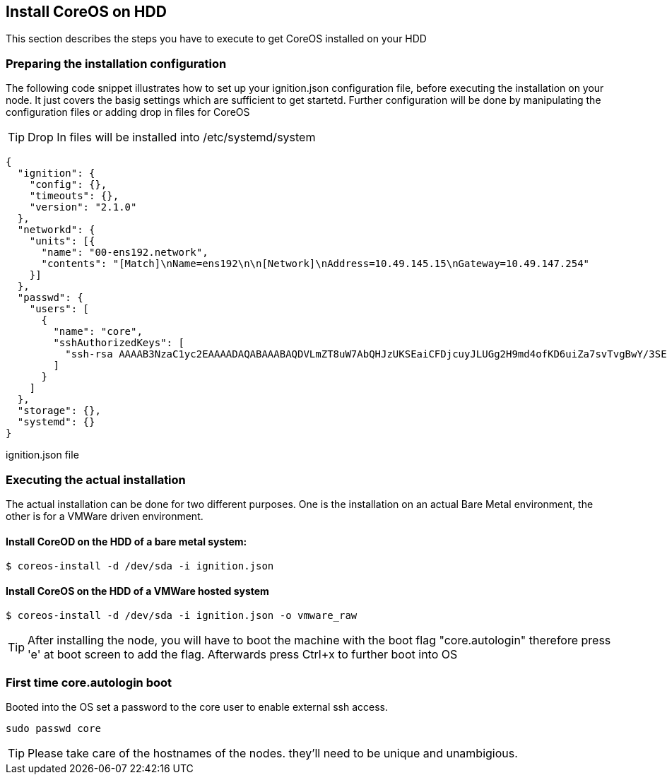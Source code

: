 [[section-install-coreos]]
== Install CoreOS on HDD

This section describes the steps you have to execute to get CoreOS installed on your HDD

=== Preparing the installation configuration 

The following code snippet illustrates how to set up your ignition.json configuration file, before executing the installation on your node. It just covers the basig settings which are sufficient to get startetd.
Further configuration will be done by manipulating the configuration files or adding drop in files for CoreOS

TIP: Drop In files will be installed into /etc/systemd/system

[source, json] 
{
  "ignition": {
    "config": {},
    "timeouts": {},
    "version": "2.1.0"
  },
  "networkd": {
    "units": [{
      "name": "00-ens192.network",
      "contents": "[Match]\nName=ens192\n\n[Network]\nAddress=10.49.145.15\nGateway=10.49.147.254"
    }]
  },
  "passwd": {
    "users": [
      {
        "name": "core",
        "sshAuthorizedKeys": [
          "ssh-rsa AAAAB3NzaC1yc2EAAAADAQABAAABAQDVLmZT8uW7AbQHJzUKSEaiCFDjcuyJLUGg2H9md4ofKD6uiZa7svTvgBwY/3SE/weKS1hMg4kINeN78YhofLl8Q9smA5JIO2hDf39ZvLvnTyhtlr6lBBnoam8TD5eDbXXsjZeOOvBvn1ir23051JqHm6s1j3OzLj8Opa/moLZ5eWh6DvRnyCEile8bC30l4JFXhMPenQv1T3mvMLlB0jv4gB0pj0TBrKIJKscXw/FQg4WZ8g9WYYJrzjwYYKFlSdKaKeuZK7XYXZz2ysw7tM8M665AjlS+bliXUKUAVh52LlhuOBV/Mx6rhJU/Gtb6juIC58xZCP83qJr9eNT7F50r core@master"
        ]
      }
    ]
  },
  "storage": {},
  "systemd": {}
}

ignition.json file


=== Executing the actual installation
The actual installation can be done for two different purposes. One is the installation on an actual Bare Metal environment, the other is for a VMWare driven environment.

==== Install CoreOD on the HDD of a bare metal system:
[source, bash]
$ coreos-install -d /dev/sda -i ignition.json
 

==== Install CoreOS on the HDD of a VMWare hosted system
[source, bash]
$ coreos-install -d /dev/sda -i ignition.json -o vmware_raw
 
TIP: After installing the node, you will have to boot the machine with the boot flag "core.autologin" 
therefore press 'e' at boot screen to add the flag.  
Afterwards press Ctrl+x to further boot into OS


=== First time core.autologin boot
Booted into the OS set a password to the core user to enable external ssh access.

[source, bash]
sudo passwd core

TIP: Please take care of the hostnames of the nodes. they'll need to be unique and unambigious.